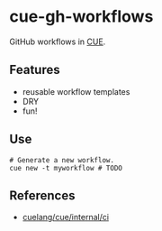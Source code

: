 * cue-gh-workflows

  GitHub workflows in [[https://cuelang.org][CUE]].

** Features

  - reusable workflow templates
  - DRY
  - fun!

** Use

   #+begin_src shell
     # Generate a new workflow.
     cue new -t myworkflow # TODO
   #+end_src

** References

   - [[https://github.com/cuelang/cue/tree/master/internal/ci][cuelang/cue/internal/ci]]
